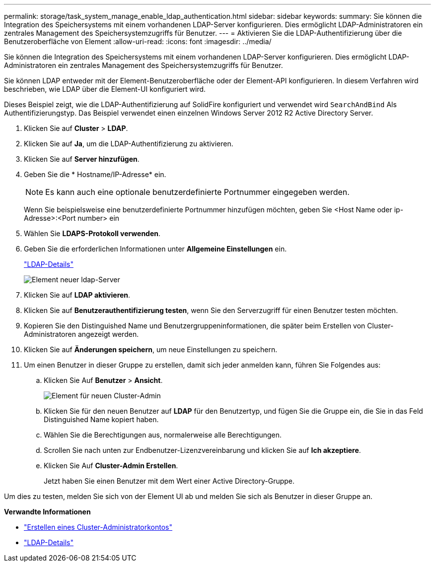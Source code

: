 ---
permalink: storage/task_system_manage_enable_ldap_authentication.html 
sidebar: sidebar 
keywords:  
summary: Sie können die Integration des Speichersystems mit einem vorhandenen LDAP-Server konfigurieren. Dies ermöglicht LDAP-Administratoren ein zentrales Management des Speichersystemzugriffs für Benutzer. 
---
= Aktivieren Sie die LDAP-Authentifizierung über die Benutzeroberfläche von Element
:allow-uri-read: 
:icons: font
:imagesdir: ../media/


[role="lead"]
Sie können die Integration des Speichersystems mit einem vorhandenen LDAP-Server konfigurieren. Dies ermöglicht LDAP-Administratoren ein zentrales Management des Speichersystemzugriffs für Benutzer.

Sie können LDAP entweder mit der Element-Benutzeroberfläche oder der Element-API konfigurieren. In diesem Verfahren wird beschrieben, wie LDAP über die Element-UI konfiguriert wird.

Dieses Beispiel zeigt, wie die LDAP-Authentifizierung auf SolidFire konfiguriert und verwendet wird `SearchAndBind` Als Authentifizierungstyp. Das Beispiel verwendet einen einzelnen Windows Server 2012 R2 Active Directory Server.

. Klicken Sie auf *Cluster* > *LDAP*.
. Klicken Sie auf *Ja*, um die LDAP-Authentifizierung zu aktivieren.
. Klicken Sie auf *Server hinzufügen*.
. Geben Sie die * Hostname/IP-Adresse* ein.
+

NOTE: Es kann auch eine optionale benutzerdefinierte Portnummer eingegeben werden.

+
Wenn Sie beispielsweise eine benutzerdefinierte Portnummer hinzufügen möchten, geben Sie <Host Name oder ip-Adresse>:<Port number> ein

. Wählen Sie *LDAPS-Protokoll verwenden*.
. Geben Sie die erforderlichen Informationen unter *Allgemeine Einstellungen* ein.
+
link:reference_system_manage_ldap_details.md#["LDAP-Details"]

+
image::../media/element_new_ldap_servers.jpg[Element neuer ldap-Server]

. Klicken Sie auf *LDAP aktivieren*.
. Klicken Sie auf *Benutzerauthentifizierung testen*, wenn Sie den Serverzugriff für einen Benutzer testen möchten.
. Kopieren Sie den Distinguished Name und Benutzergruppeninformationen, die später beim Erstellen von Cluster-Administratoren angezeigt werden.
. Klicken Sie auf *Änderungen speichern*, um neue Einstellungen zu speichern.
. Um einen Benutzer in dieser Gruppe zu erstellen, damit sich jeder anmelden kann, führen Sie Folgendes aus:
+
.. Klicken Sie Auf *Benutzer* > *Ansicht*.
+
image::../media/element_new_cluster_admin.jpg[Element für neuen Cluster-Admin]

.. Klicken Sie für den neuen Benutzer auf *LDAP* für den Benutzertyp, und fügen Sie die Gruppe ein, die Sie in das Feld Distinguished Name kopiert haben.
.. Wählen Sie die Berechtigungen aus, normalerweise alle Berechtigungen.
.. Scrollen Sie nach unten zur Endbenutzer-Lizenzvereinbarung und klicken Sie auf *Ich akzeptiere*.
.. Klicken Sie Auf *Cluster-Admin Erstellen*.
+
Jetzt haben Sie einen Benutzer mit dem Wert einer Active Directory-Gruppe.





Um dies zu testen, melden Sie sich von der Element UI ab und melden Sie sich als Benutzer in dieser Gruppe an.

*Verwandte Informationen*

* link:concept_system_manage_manage_cluster_administrator_users.html#create_cluster_admin_account["Erstellen eines Cluster-Administratorkontos"]
* link:concept_system_manage_manage_ldap.html#view_ldap_details["LDAP-Details"]

